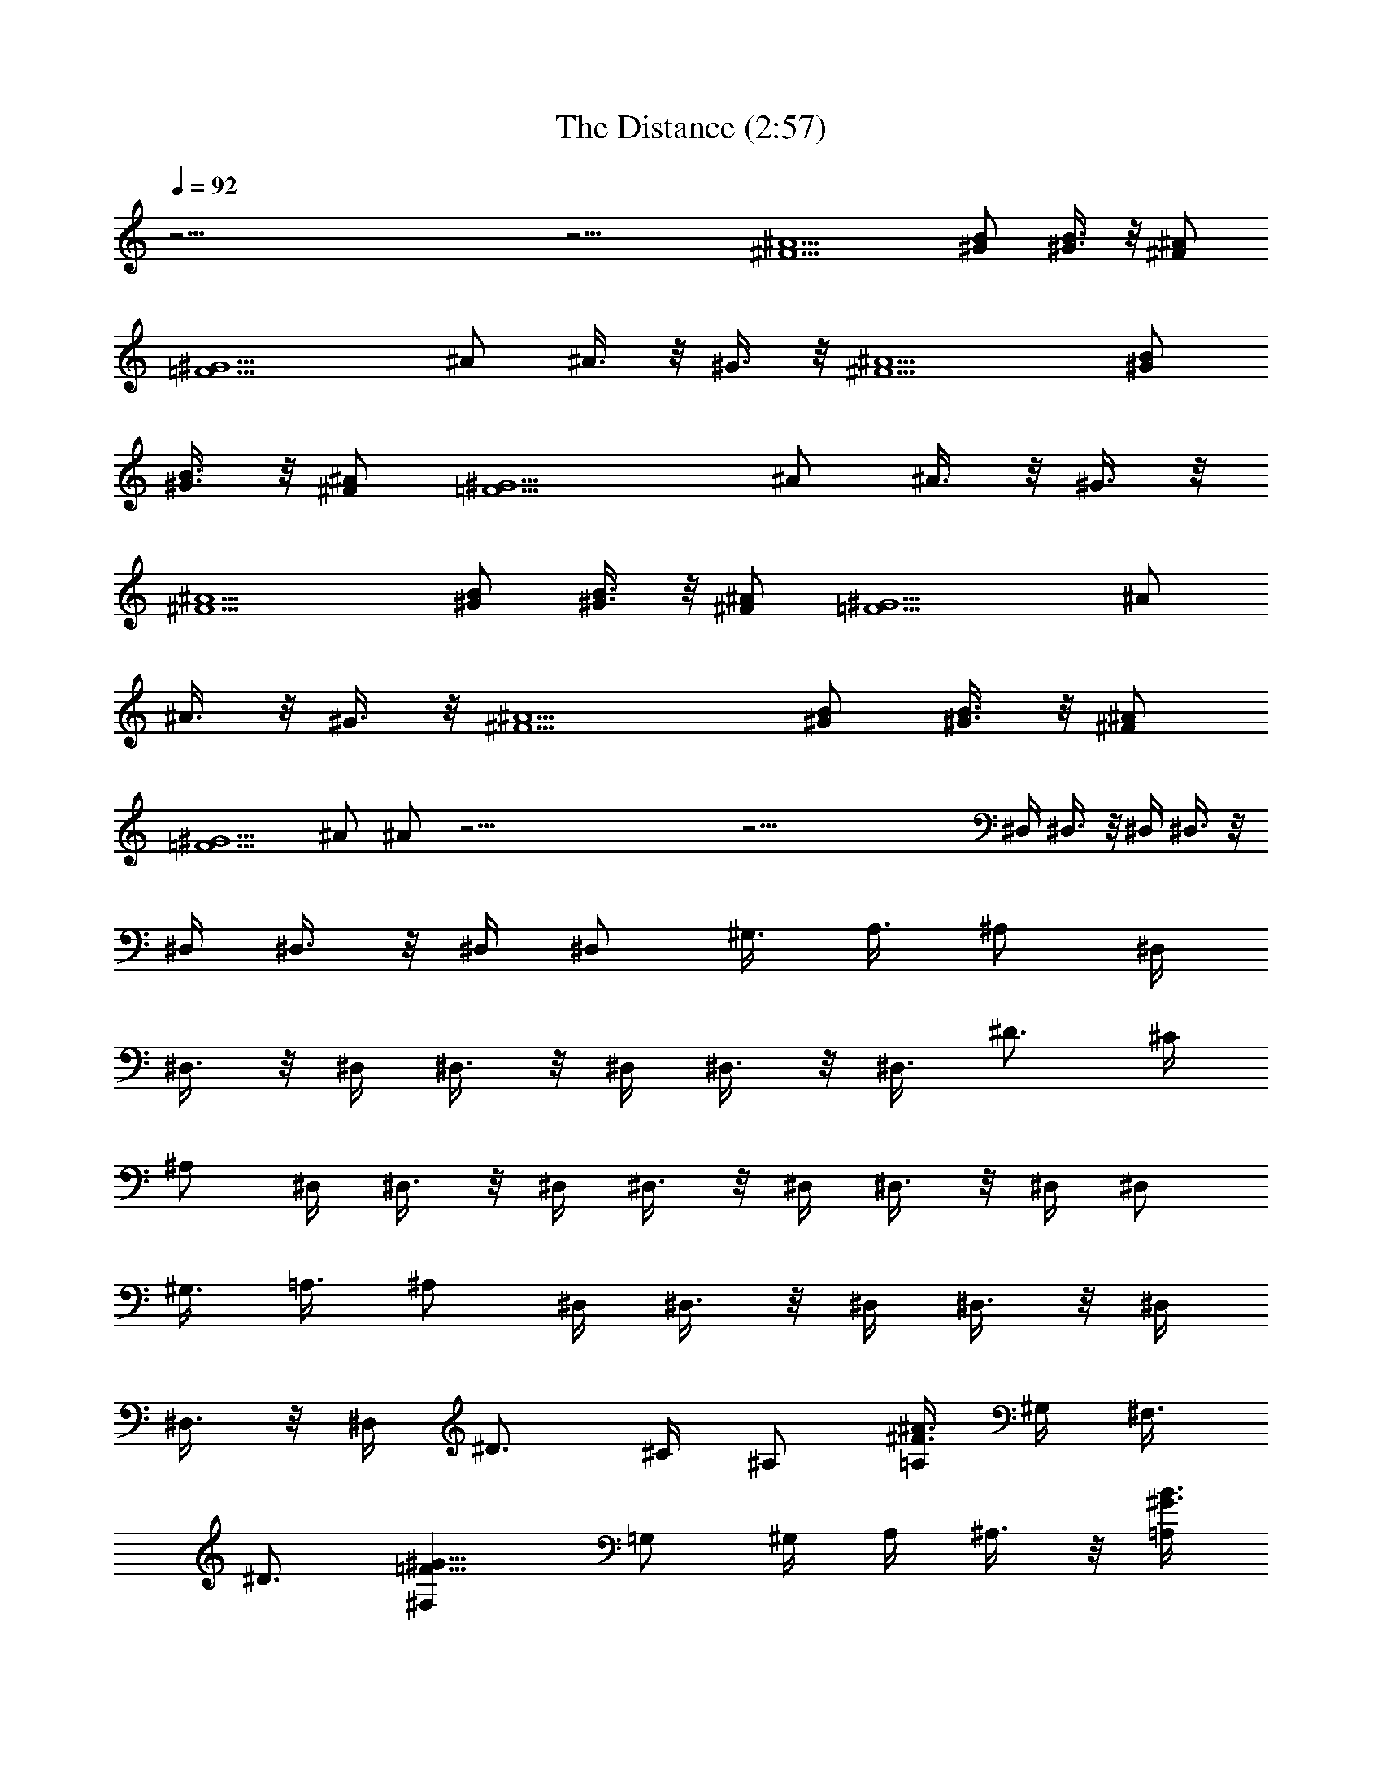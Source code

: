 X:1
T:The Distance (2:57)
Z:Transcribed by Pout of Brandywine
%  Original file:The_Distance.mid
%  Transpose:-1
L:1/4
Q:92
K:C
z49/4 z15/4 [^A5/2^F5/2] [B/2^G/2] [B3/8^G3/8] z/8 [^F/2^A/2]
[=F5/2^G5/2] ^A/2 ^A3/8 z/8 ^G3/8 z/8 [^A5/2^F5/2] [B/2^G/2]
[B3/8^G3/8] z/8 [^F/2^A/2] [=F5/2^G5/2] ^A/2 ^A3/8 z/8 ^G3/8 z/8
[^A5/2^F5/2] [B/2^G/2] [B3/8^G3/8] z/8 [^F/2^A/2] [=F5/2^G5/2] ^A/2
^A3/8 z/8 ^G3/8 z/8 [^A5/2^F5/2] [B/2^G/2] [B3/8^G3/8] z/8 [^F/2^A/2]
[=F5/2^G5/2] ^A/2 ^A/2 z49/4 z33/4 ^D,/4 ^D,3/8 z/8 ^D,/4 ^D,3/8 z/8
^D,/4 ^D,3/8 z/8 ^D,/4 ^D,/2 [^G,3/8z/4] [A,3/8z/4] ^A,/2 ^D,/4
^D,3/8 z/8 ^D,/4 ^D,3/8 z/8 ^D,/4 ^D,3/8 z/8 [^D,3/8z/4] ^D3/4 ^C/4
^A,/2 ^D,/4 ^D,3/8 z/8 ^D,/4 ^D,3/8 z/8 ^D,/4 ^D,3/8 z/8 ^D,/4 ^D,/2
[^G,3/8z/4] [=A,3/8z/4] ^A,/2 ^D,/4 ^D,3/8 z/8 ^D,/4 ^D,3/8 z/8 ^D,/4
^D,3/8 z/8 ^D,/4 ^D3/4 ^C/4 ^A,/2 [=A,/4^F3/2^A3/2] ^G,/4 [^F,3/8z/4]
^D3/4 [^F,=F17/8^G17/8] =G,/2 ^G,/4 A,/4 ^A,3/8 z/8 [=A,/4^G3/2B3/2]
^G,/4 [^F,3/8z/4] ^D3/4 [^F,^F17/8^A17/8] =G,/2 ^G,/4 A,/4 ^A,3/8 z/8
[=A,/4^A3/2^c3/2] ^G,/4 [^F,3/8z/4] ^D3/4 [^F,^G17/8B17/8] =G,/2
^G,/4 A,/4 ^A,3/8 z/8 [=F11/8^G11/8] [^F5/2^A5/2] z/8 ^D,/4 ^D,3/8
z/8 ^D,/4 ^D,3/8 z/8 ^D,/4 ^D,3/8 z/8 ^D,/4 ^D,/2 [^G,3/8z/4]
[=A,3/8z/4] ^A,/2 ^D,/4 ^D,3/8 z/8 ^D,/4 ^D,3/8 z/8 ^D,/4 ^D,3/8 z/8
[^D,3/8z/4] ^D3/4 ^C/4 ^A,/2 ^D,/4 ^D,3/8 z/8 ^D,/4 ^D,3/8 z/8 ^D,/4
^D,3/8 z/8 ^D,/4 ^D,/2 [^G,3/8z/4] [=A,3/8z/4] ^A,/2 ^D,/4 ^D,3/8 z/8
^D,/4 ^D,3/8 z/8 ^D,/4 ^D,3/8 z/8 [^D,3/8z/4] ^D3/4 ^C/4 ^A,/2
[^A5/2^F5/2] [B/2^G/2] [B3/8^G3/8] z/8 [^F/2^A/2] [=F5/2^G5/2] ^A/2
^A3/8 z/8 ^G3/8 z/8 [^A5/2^F5/2] [B/2^G/2] [B3/8^G3/8] z/8 [^F/2^A/2]
[=F5/2^G5/2] ^A/2 ^A3/8 z/8 ^G3/8 z/8 [^A5/2^F5/2] [B/2^G/2]
[B3/8^G3/8] z/8 [^F/2^A/2] [=F5/2^G5/2] ^A/2 ^A3/8 z/8 ^G3/8 z/8
[^A5/2^F5/2] [B/2^G/2] [B3/8^G3/8] z/8 [^F/2^A/2] [=F5/2^G5/2] ^A/2
^A/2 z49/4 z33/4 ^D,/4 ^D,3/8 z/8 ^D,/4 ^D,3/8 z/8 ^D,/4 ^D,3/8 z/8
^D,/4 ^D,/2 [^G,3/8z/4] [=A,3/8z/4] ^A,/2 ^D,/4 ^D,3/8 z/8 ^D,/4
^D,3/8 z/8 ^D,/4 ^D,3/8 z/8 [^D,3/8z/4] ^D3/4 ^C/4 ^A,/2 ^D,/4 ^D,3/8
z/8 ^D,/4 ^D,3/8 z/8 ^D,/4 ^D,3/8 z/8 ^D,/4 ^D,/2 [^G,3/8z/4]
[=A,3/8z/4] ^A,/2 ^D,/4 ^D,3/8 z/8 ^D,/4 ^D,3/8 z/8 ^D,/4 ^D,3/8 z/8
^D,/4 ^D3/4 ^C/4 ^A,/2 [=A,/4^F3/2^A3/2] ^G,/4 [^F,3/8z/4] ^D3/4
[^F,=F17/8^G17/8] =G,/2 ^G,/4 A,/4 ^A,3/8 z/8 [=A,/4^G3/2B3/2] ^G,/4
[^F,3/8z/4] ^D3/4 [^F,^F17/8^A17/8] =G,/2 ^G,/4 A,/4 ^A,3/8 z/8
[=A,/4^A3/2^c3/2] ^G,/4 [^F,3/8z/4] ^D3/4 [^F,^G17/8B17/8] =G,/2
^G,/4 A,/4 ^A,3/8 z/8 [=A,/4=F11/8^G11/8] ^G,/4 [^F,3/8z/4]
[^D3/4z5/8] [^F5/2^A5/2z/8] ^F, =G,/2 ^G,/4 A,/4 ^A,3/8 z/8
[=A,/4^F3/2^A3/2] ^G,/4 [^F,3/8z/4] ^D3/4 [^F,=F17/8^G17/8] =G,/2
^G,/4 A,/4 ^A,3/8 z/8 [=A,/4^G3/2B3/2] ^G,/4 [^F,3/8z/4] ^D3/4
[^F,^F17/8^A17/8] =G,/2 ^G,/4 A,/4 ^A,3/8 z/8 [=A,/4^A3/2^c3/2] ^G,/4
[^F,3/8z/4] ^D3/4 [^F,^G17/8B17/8] =G,/2 ^G,/4 A,/4 ^A,3/8 z/8
[=F11/8^G11/8] [^F5/2^A5/2] z/8 ^D,/4 ^D,3/8 z/8 ^D,/4 ^D,3/8 z/8
^D,/4 ^D,3/8 z/8 ^D,/4 ^D,/2 [^G,3/8z/4] [=A,3/8z/4] ^A,/2 ^D,/4
^D,3/8 z/8 ^D,/4 ^D,3/8 z/8 ^D,/4 ^D,3/8 z/8 [^D,3/8z/4] ^D3/4 ^C/4
^A,/2 ^D,/4 ^D,3/8 z/8 ^D,/4 ^D,3/8 z/8 ^D,/4 ^D,3/8 z/8 ^D,/4 ^D,/2
^G,/4 [=A,3/8z/4] ^A,/2 ^D,/4 ^D,3/8 z/8 ^D,/4 ^D,3/8 z/8 ^D,/4
^D,3/8 z/8 [^D,3/8z/4] ^D3/4 ^C/4 ^A,/2 [=A,/4^F3/2^A3/2] ^G,/4
[^F,3/8z/4] ^D3/4 [^F,=F17/8^G17/8] =G,/2 ^G,/4 A,/4 ^A,3/8 z/8
[=A,/4^G3/2B3/2] ^G,/4 [^F,3/8z/4] ^D3/4 [^F,^F17/8^A17/8] =G,/2
^G,/4 A,/4 ^A,3/8 z/8 [=A,/4^A3/2^c3/2] ^G,/4 [^F,3/8z/4] ^D3/4
[^F,^G17/8B17/8] =G,/2 ^G,/4 A,/4 ^A,3/8 z/8 [=A,/4=F11/8^G11/8]
^G,/4 [^F,3/8z/4] [^D3/4z5/8] [^F19/8^A19/8z/8] ^F, =G,/2 ^G,/4 A,/4
^A,3/8 z/8 [=A,/4^F3/2^A3/2] ^G,/4 [^F,3/8z/4] ^D3/4
[^F,=F17/8^G17/8] =G,/2 ^G,/4 A,/4 ^A,3/8 z/8 [=A,/4^G3/2B3/2] ^G,/4
[^F,3/8z/4] ^D3/4 [^F,^F17/8^A17/8] =G,/2 ^G,/4 A,/4 ^A,3/8 z/8
[=A,/4^A3/2^c3/2] ^G,/4 [^F,3/8z/4] ^D3/4 [^F,^G17/8B17/8] =G,/2
^G,/4 A,/4 ^A,3/8 z/8 [=F11/8^G11/8] [^F21/2^A21/2] 